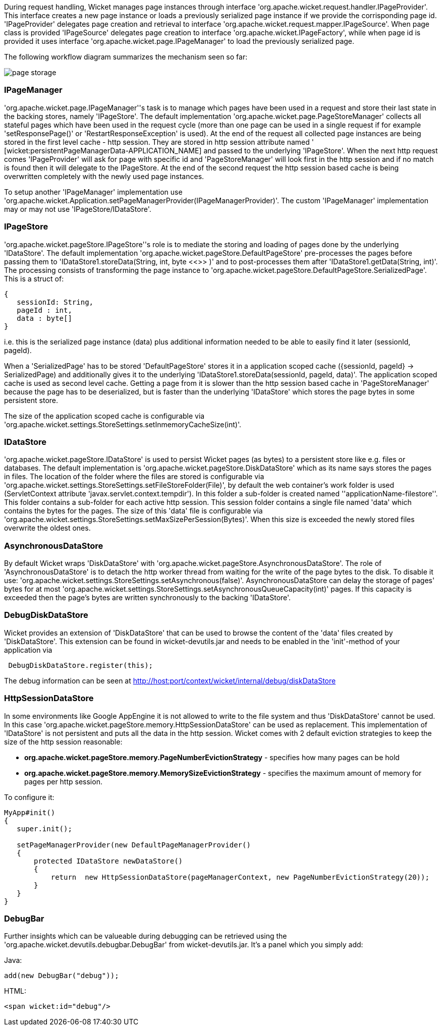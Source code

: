 
During request handling, Wicket manages page instances through interface 'org.apache.wicket.request.handler.IPageProvider'. This interface creates a new page instance or loads a previously serialized page instance if we provide the corrisponding page id. 'IPageProvider' delegates page creation and retrieval to interface 'org.apache.wicket.request.mapper.IPageSource'.
When page class is provided 'IPageSource' delegates page creation to interface 'org.apache.wicket.IPageFactory', while when page id is provided it uses interface 'org.apache.wicket.page.IPageManager' to load the previously serialized page.

The following workflow diagram summarizes the mechanism seen so far:

image::../img/page-storage.png[]

=== IPageManager

'org.apache.wicket.page.IPageManager''s task is to manage which pages have been used in a request and store their last state in the backing stores, namely 'IPageStore'.
The default implementation 'org.apache.wicket.page.PageStoreManager' collects all stateful pages which have been used in the request cycle (more than one page can be used in a single request if for example 'setResponsePage()' or 'RestartResponseException' is used).
At the end of the request all collected page instances are being stored in the first level cache - http session. They are stored in http session attribute named ' [wicket:persistentPageManagerData-APPLICATION_NAME] and passed to the underlying 'IPageStore'.
When the next http request comes 'IPageProvider' will ask for page with specific id and 'PageStoreManager' will look first in the http session and if no match is found then it will delegate to the IPageStore. At the end of the second request the http session based cache is being overwritten completely with the newly used page instances.

To setup another 'IPageManager' implementation use 'org.apache.wicket.Application.setPageManagerProvider(IPageManagerProvider)'.
The custom 'IPageManager' implementation may or may not use 'IPageStore/IDataStore'.

=== IPageStore

'org.apache.wicket.pageStore.IPageStore''s role is to mediate the storing and loading of pages done by the underlying 'IDataStore'. The default implementation 'org.apache.wicket.pageStore.DefaultPageStore' pre-processes the pages before passing them to 'IDataStore1.storeData(String, int, byte <<>>
)' and to post-processes them after 'IDataStore1.getData(String, int)'. The processing consists of transforming the page instance to 'org.apache.wicket.pageStore.DefaultPageStore.SerializedPage'. This is a struct of:

[source,java]
----
{
   sessionId: String,
   pageId : int,
   data : byte[]
}
----

i.e. this is the serialized page instance (data) plus additional information needed to be able to easily find it later (sessionId, pageId).

When a 'SerializedPage' has to be stored 'DefaultPageStore' stores it in a application scoped cache ({sessionId, pageId} -> SerializedPage) and additionally gives it to the underlying 'IDataStore1.storeData(sessionId, pageId, data)'. The application scoped cache is used as second level cache. Getting a page from it is slower than the http session based cache in 'PageStoreManager' because the page has to be deserialized, but is faster than the underlying 'IDataStore' which stores the page bytes in some persistent store.

The size of the application scoped cache is configurable via 'org.apache.wicket.settings.StoreSettings.setInmemoryCacheSize(int)'.

=== IDataStore

'org.apache.wicket.pageStore.IDataStore' is used to persist Wicket pages (as bytes) to a persistent store like e.g. files or databases. The default implementation is 'org.apache.wicket.pageStore.DiskDataStore' which as its name says stores the pages in files. The location of the folder where the files are stored is configurable via 'org.apache.wicket.settings.StoreSettings.setFileStoreFolder(File)', by default the web container's work folder is used (ServletContext attribute 'javax.servlet.context.tempdir'). In this folder a sub-folder is created named ''applicationName-filestore''. 
This folder contains a sub-folder for each active http session. This session folder contains a single file named 'data' which contains the bytes for the pages. The size of this 'data' file is configurable via 'org.apache.wicket.settings.StoreSettings.setMaxSizePerSession(Bytes)'. When this size is exceeded the newly stored files overwrite the oldest ones.

=== AsynchronousDataStore

By default Wicket wraps 'DiskDataStore' with 'org.apache.wicket.pageStore.AsynchronousDataStore'. The role of 'AsynchronousDataStore' is to detach the http worker thread from waiting for the write of the page bytes to the disk.
To disable it use: 'org.apache.wicket.settings.StoreSettings.setAsynchronous(false)'. AsynchronousDataStore can delay the storage of pages' bytes for at most 'org.apache.wicket.settings.StoreSettings.setAsynchronousQueueCapacity(int)' pages. If this capacity is exceeded then the page's bytes are written synchronously to the backing 'IDataStore'.

=== DebugDiskDataStore

Wicket provides an extension of 'DiskDataStore' that can be used to browse the content of the 'data' files created by 'DiskDataStore'. This extension can be found in wicket-devutils.jar and needs to be enabled in the 'init'-method of your application via 
[source,java]
----
 DebugDiskDataStore.register(this);
----
The debug information can be seen at http://host:port/context/wicket/internal/debug/diskDataStore

=== HttpSessionDataStore

In some environments like Google AppEngine it is not allowed to write to the file system and thus 'DiskDataStore' cannot be used. In this case 'org.apache.wicket.pageStore.memory.HttpSessionDataStore' can be used as replacement. This implementation of 'IDataStore' is not persistent and puts all the data in the http session.
Wicket comes with 2 default eviction strategies to keep the size of the http session reasonable:

* *org.apache.wicket.pageStore.memory.PageNumberEvictionStrategy* - specifies how many pages can be hold
* *org.apache.wicket.pageStore.memory.MemorySizeEvictionStrategy* - specifies the maximum amount of memory for pages per http session.

To configure it:
[source,java]
----
MyApp#init()
{
   super.init();
 
   setPageManagerProvider(new DefaultPageManagerProvider()
   {
       protected IDataStore newDataStore()
       {
           return  new HttpSessionDataStore(pageManagerContext, new PageNumberEvictionStrategy(20));
       }
   }
}
----

=== DebugBar

Further insights which can be valueable during debugging can be retrieved using the 'org.apache.wicket.devutils.debugbar.DebugBar' from wicket-devutils.jar. It's a panel which you simply add:

Java: 
[source,java]
----
add(new DebugBar("debug"));
----

HTML:
[source,java]
----
<span wicket:id="debug"/>
----

